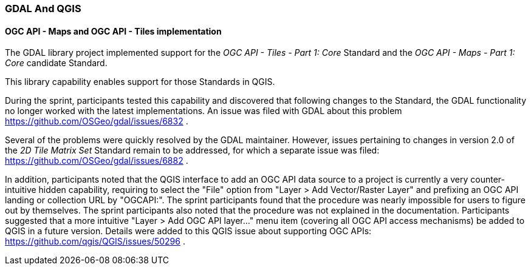 === GDAL And QGIS

==== OGC API - Maps and OGC API - Tiles implementation

The GDAL library project implemented support for the _OGC API - Tiles - Part 1: Core_ Standard and the _OGC API - Maps - Part 1: Core_ candidate Standard.

This library capability enables support for those Standards in QGIS.

During the sprint, participants tested this capability and discovered that following changes to the Standard, the GDAL functionality no longer worked with the latest implementations.
An issue was filed with GDAL about this problem https://github.com/OSGeo/gdal/issues/6832 .

Several of the problems were quickly resolved by the GDAL maintainer.
However, issues pertaining to changes in version 2.0 of the _2D Tile Matrix Set_ Standard remain to be addressed, for which a separate issue was filed: https://github.com/OSGeo/gdal/issues/6882 .

In addition, participants noted that the QGIS interface to add an OGC API data source to a project is currently a very counter-intuitive hidden capability, requiring to select the "File" option
from "Layer > Add Vector/Raster Layer" and prefixing an OGC API landing or collection URL by "OGCAPI:". The sprint participants found that the procedure was nearly impossible for users to figure out by themselves. The sprint participants also noted that the procedure was not explained in the documentation.
Participants suggested that a more intuitive "Layer > Add OGC API layer..." menu item (covering all OGC API access mechanisms) be added to QGIS in a future version.
Details were added to this QGIS issue about supporting OGC APIs: https://github.com/qgis/QGIS/issues/50296 .
